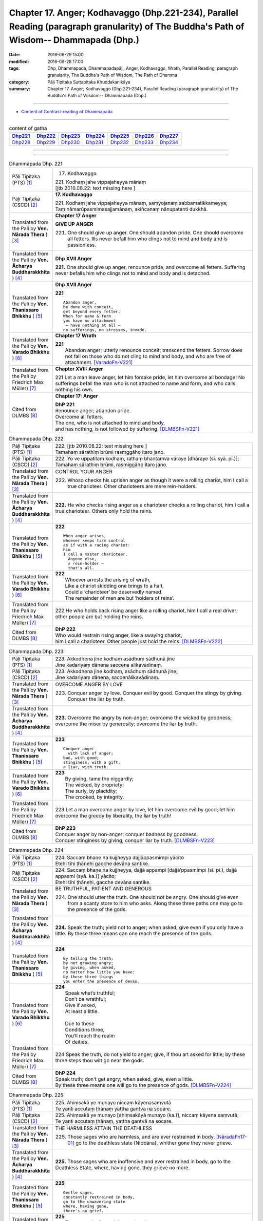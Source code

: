 ========================================================================================================================================
Chapter 17. Anger; Kodhavaggo (Dhp.221-234), Parallel Reading (paragraph granularity) of The Buddha's Path of Wisdom-- Dhammapada (Dhp.) 
========================================================================================================================================

:date: 2016-06-29 15:00
:modified: 2016-09-28 17:00
:tags: Dhp, Dhammapada, Dhammapadapāḷi, Anger, Kodhavaggo, Wrath, Parallel Reading, paragraph granularity, The Buddha's Path of Wisdom, The Path of Dhamma
:category: Pāḷi Tipiṭaka Suttapiṭaka Khuddakanikāya
:summary: Chapter 17. Anger; Kodhavaggo (Dhp.221-234), Parallel Reading (paragraph granularity) of The Buddha's Path of Wisdom-- Dhammapada (Dhp.)

--------------

- `Content of Contrast-reading of Dhammapada <{filename}dhp-contrast-reading-en%zh.rst>`__

--------------

.. list-table:: content of gatha
   :widths: 2 2 2 2 2 2 2
   :header-rows: 1

   * - Dhp221_
     - Dhp222_
     - Dhp223_
     - Dhp224_
     - Dhp225_
     - Dhp226_
     - Dhp227_

   * - Dhp228_
     - Dhp229_
     - Dhp230_
     - Dhp231_
     - Dhp232_
     - Dhp233_
     - Dhp234_

--------------

.. raw:: html 

  This parallel Reading (paragraph granularity) including following versions, please choose the options you want to parallel-read:
  (The editor should appreciate the Dhamma friend-- <strong><a href="https://siongui.github.io/zh/pages/siong-ui-te.html">Siong-Ui Te</a></strong> who provides the supporting script)
  
  <div id="option-contrast-reading"></div>

--------------

.. _Dhp221:

.. list-table:: Dhammapada Dhp. 221
   :widths: 15 75
   :header-rows: 0
   :class: contrast-reading-table

   * - Pāḷi Tipiṭaka (PTS) [1]_
     - 17. Kodhavaggo. 
 
       | 221. Kodhaṃ jahe vippajaheyya mānaṃ
       | [jtb 2010.08.22: text missing here ]

   * - Pāḷi Tipiṭaka (CSCD) [2]_
     - **17. Kodhavaggo**

       | 221. Kodhaṃ  jahe vippajaheyya mānaṃ, saṃyojanaṃ sabbamatikkameyya;
       | Taṃ nāmarūpasmimasajjamānaṃ, akiñcanaṃ nānupatanti dukkhā.

   * - Translated from the Pali by **Ven. Nārada Thera** ) [3]_
     - **Chapter 17  Anger**
       
       **GIVE UP ANGER**

       221. One should give up anger. One should abandon pride. One should overcome all fetters. Ills never befall him who clings not to mind and body and is passionless.

   * - Translated from the Pali by **Ven. Ācharya Buddharakkhita** ) [4]_
     - **Dhp XVII Anger**

       **221.** One should give up anger, renounce pride, and overcome all fetters. Suffering never befalls him who clings not to mind and body and is detached.

   * - Translated from the Pali by **Ven. Thanissaro Bhikkhu** ) [5]_
     - **Dhp XVII  Anger**

       **221** 
       ::
              
          Abandon anger,    
          be done with conceit,   
          get beyond every fetter.    
          When for name & form    
          you have no attachment    
           — have nothing at all —    
          no sufferings, no stresses, invade.

   * - Translated from the Pali by **Ven. Varado Bhikkhu** ) [6]_
     - **Chapter 17 Wrath**

       | **221** 
       |  Abandon anger; utterly renounce conceit; transcend the fetters. Sorrow does not fall on those who do not cling to mind and body, and who are free of attachment. [VaradoFn-V221]_
     
   * - Translated from the Pali by Friedrich Max Müller) [7]_
     - **Chapter XVII: Anger**

       221 Let a man leave anger, let him forsake pride, let him overcome all bondage! No sufferings befall the man who is not attached to name and form, and who calls nothing his own.

   * - Cited from DLMBS [8]_
     - **Chapter 17: Anger**

       | **DhP 221** 
       | Renounce anger; abandon pride. 
       | Overcome all fetters. 
       | The one, who is not attached to mind and body, 
       | and has nothing, is not followed by suffering. [DLMBSFn-V221]_

.. _Dhp222:

.. list-table:: Dhammapada Dhp. 222
   :widths: 15 75
   :header-rows: 0
   :class: contrast-reading-table

   * - Pāḷi Tipiṭaka (PTS) [1]_
     - | 222. [jtb 2010.08.22: text missing here ]
       | Tamahaṃ sārathiṃ brūmi rasmggāho itaro jano. 

   * - Pāḷi Tipiṭaka (CSCD) [2]_
     - | 222. Yo ve uppatitaṃ kodhaṃ, rathaṃ bhantaṃva vāraye [dhāraye (sī. syā. pī.)];
       | Tamahaṃ  sārathiṃ brūmi, rasmiggāho itaro jano.

   * - Translated from the Pali by **Ven. Nārada Thera** ) [3]_
     - CONTROL YOUR ANGER

       222. Whoso checks his uprisen anger as though it were a rolling chariot, him I call a true charioteer. Other charioteers are mere rein-holders.

   * - Translated from the Pali by **Ven. Ācharya Buddharakkhita** ) [4]_
     - **222.** He who checks rising anger as a charioteer checks a rolling chariot, him I call a true charioteer. Others only hold the reins.

   * - Translated from the Pali by **Ven. Thanissaro Bhikkhu** ) [5]_
     - **222** 
       ::
              
          When anger arises,    
          whoever keeps firm control    
          as if with a racing chariot:    
          him   
          I call a master charioteer.   
            Anyone else,  
            a rein-holder — 
            that's all.

   * - Translated from the Pali by **Ven. Varado Bhikkhu** ) [6]_
     - | **222** 
       |  Whoever arrests the arising of wrath, 
       |  Like a chariot skidding one brings to a halt, 
       |  Could a ‘charioteer’ be deservedly named. 
       |  The remainder of men are but ‘holders of reins’.
     
   * - Translated from the Pali by Friedrich Max Müller) [7]_
     - 222 He who holds back rising anger like a rolling chariot, him I call a real driver; other people are but holding the reins.

   * - Cited from DLMBS [8]_
     - | **DhP 222** 
       | Who would restrain rising anger, like a swaying chariot, 
       | him I call a charioteer. Other people just hold the reins. [DLMBSFn-V222]_

.. _Dhp223:

.. list-table:: Dhammapada Dhp. 223
   :widths: 15 75
   :header-rows: 0
   :class: contrast-reading-table

   * - Pāḷi Tipiṭaka (PTS) [1]_
     - | 223. Akkodhena jine kodhaṃ asādhuṃ sādhunā jine
       | Jine kadariyaṃ dānena saccena alikavādinaṃ. 

   * - Pāḷi Tipiṭaka (CSCD) [2]_
     - | 223. Akkodhena jine kodhaṃ, asādhuṃ sādhunā jine;
       | Jine kadariyaṃ dānena, saccenālikavādinaṃ.

   * - Translated from the Pali by **Ven. Nārada Thera** ) [3]_
     - OVERCOME ANGER BY LOVE

       223. Conquer anger by love. Conquer evil by good. Conquer the stingy by giving. Conquer the liar by truth.

   * - Translated from the Pali by **Ven. Ācharya Buddharakkhita** ) [4]_
     - **223.** Overcome the angry by non-anger; overcome the wicked by goodness; overcome the miser by generosity; overcome the liar by truth.

   * - Translated from the Pali by **Ven. Thanissaro Bhikkhu** ) [5]_
     - **223** 
       ::
              
          Conquer anger   
            with lack of anger; 
          bad, with good;   
          stinginess, with a gift;    
          a liar, with truth.

   * - Translated from the Pali by **Ven. Varado Bhikkhu** ) [6]_
     - | **223** 
       |  By giving, tame the niggardly;  
       |  The wicked, by propriety; 
       |  The surly, by placidity;  
       |  The crooked, by integrity.
     
   * - Translated from the Pali by Friedrich Max Müller) [7]_
     - 223 Let a man overcome anger by love, let him overcome evil by good; let him overcome the greedy by liberality, the liar by truth!

   * - Cited from DLMBS [8]_
     - | **DhP 223** 
       | Conquer anger by non-anger; conquer badness by goodness. 
       | Conquer stinginess by giving; conquer liar by truth. [DLMBSFn-V223]_

.. _Dhp224:

.. list-table:: Dhammapada Dhp. 224
   :widths: 15 75
   :header-rows: 0
   :class: contrast-reading-table

   * - Pāḷi Tipiṭaka (PTS) [1]_
     - | 224. Saccaṃ bhaṇe na kujjheyya dajjāppasmimpi yācito
       | Etehi tīhi ṭhānehi gacche devāna santike.

   * - Pāḷi Tipiṭaka (CSCD) [2]_
     - | 224. Saccaṃ bhaṇe na kujjheyya, dajjā appampi [dajjā’ppasmimpi (sī. pī.), dajjā appasmi (syā. ka.)] yācito;
       | Etehi tīhi ṭhānehi, gacche devāna santike.

   * - Translated from the Pali by **Ven. Nārada Thera** ) [3]_
     - BE TRUTHFUL, PATIENT AND GENEROUS

       224. One should utter the truth. One should not be angry. One should give even from a scanty store to him who asks. Along these three paths one may go to the presence of the gods.

   * - Translated from the Pali by **Ven. Ācharya Buddharakkhita** ) [4]_
     - **224.** Speak the truth; yield not to anger; when asked, give even if you only have a little. By these three means can one reach the presence of the gods.

   * - Translated from the Pali by **Ven. Thanissaro Bhikkhu** ) [5]_
     - **224** 
       ::
              
          By telling the truth;   
          by not growing angry;   
          by giving, when asked,    
          no matter how little you have:    
          by these three things   
          you enter the presence of devas.

   * - Translated from the Pali by **Ven. Varado Bhikkhu** ) [6]_
     - | **224** 
       |  Speak what’s truthful;  
       |  Don’t be wrathful;  
       |  Give if asked,  
       |  At least a little.  
       |    
       |  Due to these  
       |  Conditions three, 
       |  You’ll reach the realm  
       |  Of deities.
     
   * - Translated from the Pali by Friedrich Max Müller) [7]_
     - 224 Speak the truth, do not yield to anger; give, if thou art asked for little; by these three steps thou wilt go near the gods.

   * - Cited from DLMBS [8]_
     - | **DhP 224** 
       | Speak truth; don't get angry; when asked, give, even a little. 
       | By these three means one will go to the presence of gods. [DLMBSFn-V224]_

.. _Dhp225:

.. list-table:: Dhammapada Dhp. 225
   :widths: 15 75
   :header-rows: 0
   :class: contrast-reading-table

   * - Pāḷi Tipiṭaka (PTS) [1]_
     - | 225. Ahiṃsakā ye munayo niccaṃ kāyenasaṃvutā
       | Te yanti accutaṃ ṭhānaṃ yattha gantvā na socare.

   * - Pāḷi Tipiṭaka (CSCD) [2]_
     - | 225. Ahiṃsakā  ye munayo [ahiṃsakāyā munayo (ka.)], niccaṃ kāyena saṃvutā;
       | Te yanti accutaṃ ṭhānaṃ, yattha gantvā na socare.

   * - Translated from the Pali by **Ven. Nārada Thera** ) [3]_
     - THE HARMLESS ATTAIN THE DEATHLESS

       225. Those sages who are harmless, and are ever restrained in body, [NāradaFn17-01]_ go to the deathless state (Nibbāna), whither gone they never grieve.

   * - Translated from the Pali by **Ven. Ācharya Buddharakkhita** ) [4]_
     - **225.** Those sages who are inoffensive and ever restrained in body, go to the Deathless State, where, having gone, they grieve no more.

   * - Translated from the Pali by **Ven. Thanissaro Bhikkhu** ) [5]_
     - **225** 
       ::
              
          Gentle sages,   
          constantly restrained in body,    
          go to the unwavering state    
          where, having gone,   
          there's no grief.

   * - Translated from the Pali by **Ven. Varado Bhikkhu** ) [6]_
     - | **225** 
       |  The sage who from violence abstains;  
       |  Who, in body, is ever restrained; 
       |  From the state that is mortal he’ll leave.  
       |  Having left it, he’ll never more grieve.
     
   * - Translated from the Pali by Friedrich Max Müller) [7]_
     - 225 The sages who injure nobody, and who always control their body, they will go to the unchangeable place (Nirvana), where, if they have gone, they will suffer no more.

   * - Cited from DLMBS [8]_
     - | **DhP 225** 
       | The wise ones, who are not hurting, always guarding their behavior, 
       | they will go to the Permanent Place (Nirvana), where one does not grieve. [DLMBSFn-V225]_

.. _Dhp226:

.. list-table:: Dhammapada Dhp. 226
   :widths: 15 75
   :header-rows: 0
   :class: contrast-reading-table

   * - Pāḷi Tipiṭaka (PTS) [1]_
     - | 226. Sadā jāgaramānānaṃ ahorattānusikkhinaṃ
       | Nibbāṇaṃ adhimuttānaṃ atthaṃ gacchanti āsavā.

   * - Pāḷi Tipiṭaka (CSCD) [2]_
     - | 226. Sadā jāgaramānānaṃ, ahorattānusikkhinaṃ;
       | Nibbānaṃ adhimuttānaṃ, atthaṃ gacchanti āsavā.

   * - Translated from the Pali by **Ven. Nārada Thera** ) [3]_
     - THE EVER VIGILANT GIVE UP DEFILEMENTS

       226. The defilements [NāradaFn17-02]_ of those who are ever vigilant, who discipline themselves day and night, who are wholly intent on Nibbāna, are destroyed.

   * - Translated from the Pali by **Ven. Ācharya Buddharakkhita** ) [4]_
     - **226.** Those who are ever vigilant, who discipline themselves day and night, and are ever intent upon Nibbana — their defilements fade away.

   * - Translated from the Pali by **Ven. Thanissaro Bhikkhu** ) [5]_
     - **226** 
       ::
              
          Those who always stay wakeful,    
          training by day & by night,   
          keen on Unbinding:    
          their effluents come to an end.

   * - Translated from the Pali by **Ven. Varado Bhikkhu** ) [6]_
     - | **226** 
       |  In those who are ceaselessly wakeful, 
       |  Who practise by night and by day, 
       |  Who’ve committed themselves to Nibbana, 
       |  Their asavas dwindle away.
     
   * - Translated from the Pali by Friedrich Max Müller) [7]_
     - 226 Those who are ever watchful, who study day and night, and who strive after Nirvana, their passions will come to an end.

   * - Cited from DLMBS [8]_
     - | **DhP 226** 
       | Those, who are always watchful, studying all day and night, 
       | intent upon reaching the Nirvana - their taints disappear. [DLMBSFn-V226]_

.. _Dhp227:

.. list-table:: Dhammapada Dhp. 227
   :widths: 15 75
   :header-rows: 0
   :class: contrast-reading-table

   * - Pāḷi Tipiṭaka (PTS) [1]_
     - | 227. Porāṇametaṃ atula netaṃ ajjatanāmiva
       | Nindanti tuṇhimāsīnaṃ nindanti bahubhāṇinaṃ
       | Mitabhāṇimpi nindanti natthi loke anindito.

   * - Pāḷi Tipiṭaka (CSCD) [2]_
     - | 227. Porāṇametaṃ  atula, netaṃ ajjatanāmiva;
       | Nindanti tuṇhimāsīnaṃ, nindanti bahubhāṇinaṃ;
       | Mitabhāṇimpi nindanti, natthi loke anindito.

   * - Translated from the Pali by **Ven. Nārada Thera** ) [3]_
     - THERE IS NONE WHO IS BLAMELESS IN THIS WORLD

       227. This, O Atula, [NāradaFn17-03]_ is an old saying; it is not one of today only: they blame those who sit silent, they blame those who speak too much. Those speaking little too they blame. There is no one who is not blamed in this world.

   * - Translated from the Pali by **Ven. Ācharya Buddharakkhita** ) [4]_
     - **227.** O Atula! Indeed, this is an ancient practice, not one only of today: they blame those who remain silent, they blame those who speak much, they blame those who speak in moderation. There is none in the world who is not blamed.

   * - Translated from the Pali by **Ven. Thanissaro Bhikkhu** ) [5]_
     - **227-228** 
       ::
              
          This has come down from old, Atula,   
          & not just from today:    
          they find fault with one    
            who sits silent,  
          they find fault with one    
            who speaks a great deal,  
          they find fault with one    
            who measures his words. 
          There's no one unfaulted in the world.    
          There never was,    
            will be,  
          nor at present is found   
          anyone entirely faulted   
          or entirely praised.

   * - Translated from the Pali by **Ven. Varado Bhikkhu** ) [6]_
     - | **227** 
       |  This, Atula’s, true of yore,  
       |  Not merely true today:  
       |  They blame those sitting silently,  
       |  And those with much to say; 
       |  Blame, too, the one of moderate words.  
       |  There’s no one free from blame on earth.
     
   * - Translated from the Pali by Friedrich Max Müller) [7]_
     - 227 This is an old saying, O Atula, this is not only of to-day: 'They blame him who sits silent, they blame him who speaks much, they also blame him who says little; there is no one on earth who is not blamed.'

   * - Cited from DLMBS [8]_
     - | **DhP 227** 
       | O Atula, this is an old thing; it is not just today. 
       | They blame one who is sitting silently; they blame one who is speaking a lot. 
       | They blame also the one who is speaking moderately. There is nobody blameless in the world. [DLMBSFn-V227]_

.. _Dhp228:

.. list-table:: Dhammapada Dhp. 228
   :widths: 15 75
   :header-rows: 0
   :class: contrast-reading-table

   * - Pāḷi Tipiṭaka (PTS) [1]_
     - | 228. Na cāhu na ca bhavissati na cetarahi vijjati
       | Ekantaṃ nindito poso ekantaṃ vā pasaṃsito.

   * - Pāḷi Tipiṭaka (CSCD) [2]_
     - | 228. Na cāhu na ca bhavissati, na cetarahi vijjati;
       | Ekantaṃ nindito poso, ekantaṃ vā pasaṃsito.

   * - Translated from the Pali by **Ven. Nārada Thera** ) [3]_
     - THERE IS NONE WHO IS WHOLLY BLAMED OR PRAISED

       228. There never was, there never will be, nor does there exist now, a person who is wholly blamed or wholly praised.

   * - Translated from the Pali by **Ven. Ācharya Buddharakkhita** ) [4]_
     - **228.** There never was, there never will be, nor is there now, a person who is wholly blamed or wholly praised.

   * - Translated from the Pali by **Ven. Thanissaro Bhikkhu** ) [5]_
     - **227-228** 
       ::
              
          This has come down from old, Atula,   
          & not just from today:    
          they find fault with one    
            who sits silent,  
          they find fault with one    
            who speaks a great deal,  
          they find fault with one    
            who measures his words. 
          There's no one unfaulted in the world.    
          There never was,    
            will be,  
          nor at present is found   
          anyone entirely faulted   
          or entirely praised.

   * - Translated from the Pali by **Ven. Varado Bhikkhu** ) [6]_
     - | **228** 
       |  There never was, there isn’t now, 
       |  Nor will there be in future found,  
       |  A person given only blame,  
       |  Nor one who always gets acclaim.
     
   * - Translated from the Pali by Friedrich Max Müller) [7]_
     - 228 There never was, there never will be, nor is there now, a man who is always blamed, or a man who is always praised.

   * - Cited from DLMBS [8]_
     - | **DhP 228** 
       | There never was, never will be and even now does not exist 
       | a person who is only blamed or only praised. [DLMBSFn-V228]_

.. _Dhp229:

.. list-table:: Dhammapada Dhp. 229
   :widths: 15 75
   :header-rows: 0
   :class: contrast-reading-table

   * - Pāḷi Tipiṭaka (PTS) [1]_
     - | 229. Yañce viññū pasaṃsanti anuvicca suve suve
       | Acchiddavuttiṃ medhāviṃ paññāsīlasamāhitaṃ.

   * - Pāḷi Tipiṭaka (CSCD) [2]_
     - | 229. Yaṃ ce viññū pasaṃsanti, anuvicca suve suve;
       | Acchiddavuttiṃ [acchinnavuttiṃ (ka.)] medhāviṃ, paññāsīlasamāhitaṃ.

   * - Translated from the Pali by **Ven. Nārada Thera** ) [3]_
     - THE BLAMELESS ARE PRAISED

       229. Examining day by day, the wise praise him who is of flawless life, intelligent, endowed with knowledge and virtue.

   * - Translated from the Pali by **Ven. Ācharya Buddharakkhita** ) [4]_
     - **229.** But the man whom the wise praise, after observing him day after day, is one of flawless character, wise, and endowed with knowledge and virtue.

   * - Translated from the Pali by **Ven. Thanissaro Bhikkhu** ) [5]_
     - **229-230** 
       ::
              
          If knowledgeable people praise him,   
          having observed him   
            day after day 
          to be blameless in conduct, intelligent,    
          endowed with discernment & virtue:    
          like an ingot of gold —   
          who's fit to find fault with him?   
            Even devas praise him.  
            Even by Brahmas he's praised.

   * - Translated from the Pali by **Ven. Varado Bhikkhu** ) [6]_
     - | **229 & 230** 
       |    
       |  If, having watched someone day after day, intelligent people praise him, a sage, one of flawless conduct, possessed of virtue and wisdom, then who is justified to criticise him? The devas praise him; Brahma praises him; he is an ornament of purest gold.
     
   * - Translated from the Pali by Friedrich Max Müller) [7]_
     - 229, 230. But he whom those who discriminate praise continually day after day, as without blemish, wise, rich in knowledge and virtue, who would dare to blame him, like a coin made of gold from the Gambu river? Even the gods praise him, he is praised even by Brahman.

   * - Cited from DLMBS [8]_
     - | **DhP 229** 
       | Whom the wise ones praise, having examined him thoroughly day after day, 
       | one with faultless conduct, intelligent, endowed with wisdom and virtue, 
       | [continued in DhP 230] [DLMBSFn-V229]_

.. _Dhp230:

.. list-table:: Dhammapada Dhp. 230
   :widths: 15 75
   :header-rows: 0
   :class: contrast-reading-table

   * - Pāḷi Tipiṭaka (PTS) [1]_
     - | 230. Nekkhaṃ jambonadasseva ko taṃ ninditumarahati
       | Devā'pi naṃ pasaṃsanti brahmunā'pi pasaṃsito.

   * - Pāḷi Tipiṭaka (CSCD) [2]_
     - | 230. Nikkhaṃ [nekkhaṃ (sī. syā. pī.)] jambonadasseva, ko taṃ ninditumarahati;
       | Devāpi naṃ pasaṃsanti, brahmunāpi pasaṃsito.

   * - Translated from the Pali by **Ven. Nārada Thera** ) [3]_
     - WHO DARE BLAME THE PURE?

       230. Who deigns to blame him who is like a piece of refined gold? Even the gods praise him; by Brahma too he is praised.

   * - Translated from the Pali by **Ven. Ācharya Buddharakkhita** ) [4]_
     - **230.** Who can blame such a one, as worthy as a coin of refined gold? Even the gods praise him; by Brahma, too, is he praised.

   * - Translated from the Pali by **Ven. Thanissaro Bhikkhu** ) [5]_
     - **229-230** 
       ::
              
          If knowledgeable people praise him,   
          having observed him   
            day after day 
          to be blameless in conduct, intelligent,    
          endowed with discernment & virtue:    
          like an ingot of gold —   
          who's fit to find fault with him?   
            Even devas praise him.  
            Even by Brahmas he's praised.

   * - Translated from the Pali by **Ven. Varado Bhikkhu** ) [6]_
     - | **229 & 230** 
       |    
       |  If, having watched someone day after day, intelligent people praise him, a sage, one of flawless conduct, possessed of virtue and wisdom, then who is justified to criticise him? The devas praise him; Brahma praises him; he is an ornament of purest gold.
     
   * - Translated from the Pali by Friedrich Max Müller) [7]_
     - 229, 230. But he whom those who discriminate praise continually day after day, as without blemish, wise, rich in knowledge and virtue, who would dare to blame him, like a coin made of gold from the Gambu river? Even the gods praise him, he is praised even by Brahman.

   * - Cited from DLMBS [8]_
     - | **DhP 230** 
       | [continued from DhP 229] 
       | Who is worthy enough to blame him, like a ring made of gold? 
       | Even gods praise him; he is praised also by Brahma. [DLMBSFn-V230]_

.. _Dhp231:

.. list-table:: Dhammapada Dhp. 231
   :widths: 15 75
   :header-rows: 0
   :class: contrast-reading-table

   * - Pāḷi Tipiṭaka (PTS) [1]_
     - | 231. Kāyappakopaṃ rakkheyya kāyena saṃvuto siyā
       | Kāyaduccaritaṃ hitvā kāyena sucaritaṃ care.

   * - Pāḷi Tipiṭaka (CSCD) [2]_
     - | 231. Kāyappakopaṃ rakkheyya, kāyena saṃvuto siyā;
       | Kāyaduccaritaṃ hitvā, kāyena sucaritaṃ care.

   * - Translated from the Pali by **Ven. Nārada Thera** ) [3]_
     - BE PURE IN DEED, WORD AND THOUGHT

       231. One should guard against misdeeds (caused by) the body, and one should be restrained in body. Giving up evil conduct in body, one should be of good bodily conduct.

   * - Translated from the Pali by **Ven. Ācharya Buddharakkhita** ) [4]_
     - **231.** Let a man guard himself against irritability in bodily action; let him be controlled in deed. Abandoning bodily misconduct, let him practice good conduct in deed.

   * - Translated from the Pali by **Ven. Thanissaro Bhikkhu** ) [5]_
     - **231-234** [ThaniSFn-V231-233]_
       ::
              
          Guard against anger   
          erupting in body;   
          in body, be restrained.   
          Having abandoned bodily misconduct,   
          live conducting yourself well   
            in body.  
              
          Guard against anger   
          erupting in speech;   
          in speech, be restrained.   
          Having abandoned verbal misconduct,   
          live conducting yourself well   
            in speech.  
              
          Guard against anger   
          erupting in mind;   
          in mind, be restrained.   
          Having abandoned mental misconduct,   
          live conducting yourself well   
            in mind.  
              
          Those restrained in body    
            — the enlightened — 
          restrained in speech & in mind    
            — enlightened — 
          are the ones whose restraint is secure.

   * - Translated from the Pali by **Ven. Varado Bhikkhu** ) [6]_
     - | **231** 
       |  Restrain unruly conduct;  
       |  In body be subdued; 
       |  Abandon wrong behaviour,  
       |  And righteous deeds pursue.
     
   * - Translated from the Pali by Friedrich Max Müller) [7]_
     - 231 Beware of bodily anger, and control thy body! Leave the sins of the body, and with thy body practise virtue!

   * - Cited from DLMBS [8]_
     - | **DhP 231** 
       | Protect yourself from blameworthy conduct; guard your body well. 
       | Having renounced the wrong bodily deed, practice the right bodily action. [DLMBSFn-V231]_

.. _Dhp232:

.. list-table:: Dhammapada Dhp. 232
   :widths: 15 75
   :header-rows: 0
   :class: contrast-reading-table

   * - Pāḷi Tipiṭaka (PTS) [1]_
     - | 232. Vacīpakopaṃ rakkheyya vācāya saṃvuto siyā
       | Vacīduccaritaṃ hitvā vācāya sucaritaṃ care.

   * - Pāḷi Tipiṭaka (CSCD) [2]_
     - | 232. Vacīpakopaṃ  rakkheyya, vācāya saṃvuto siyā;
       | Vacīduccaritaṃ hitvā, vācāya sucaritaṃ care.

   * - Translated from the Pali by **Ven. Nārada Thera** ) [3]_
     - 232. One should guard against misdeeds (caused by) speech, and one should be restrained in speech. Giving up evil conduct in speech, one should be of good conduct in speech.

   * - Translated from the Pali by **Ven. Ācharya Buddharakkhita** ) [4]_
     - **232.** Let a man guard himself against irritability in speech; let him be controlled in speech. Abandoning verbal misconduct, let him practice good conduct in speech.

   * - Translated from the Pali by **Ven. Thanissaro Bhikkhu** ) [5]_
     - **231-234** [ThaniSFn-V231-233]_
       ::
              
          Guard against anger   
          erupting in body;   
          in body, be restrained.   
          Having abandoned bodily misconduct,   
          live conducting yourself well   
            in body.  
              
          Guard against anger   
          erupting in speech;   
          in speech, be restrained.   
          Having abandoned verbal misconduct,   
          live conducting yourself well   
            in speech.  
              
          Guard against anger   
          erupting in mind;   
          in mind, be restrained.   
          Having abandoned mental misconduct,   
          live conducting yourself well   
            in mind.  
              
          Those restrained in body    
            — the enlightened — 
          restrained in speech & in mind    
            — enlightened — 
          are the ones whose restraint is secure.

   * - Translated from the Pali by **Ven. Varado Bhikkhu** ) [6]_
     - | **232** 
       |  Restrain unruly discourse;  
       |  In speaking be subdued; 
       |  Abandon speech misconduct,  
       |  And righteous speech pursue.
     
   * - Translated from the Pali by Friedrich Max Müller) [7]_
     - 232 Beware of the anger of the tongue, and control thy tongue! Leave the sins of the tongue, and practise virtue with thy tongue!

   * - Cited from DLMBS [8]_
     - | **DhP 232** 
       | Protect yourself from blameworthy speech; guard your speech well. 
       | Having renounced the wrong verbal deed, practice the right verbal action. [DLMBSFn-V232]_

.. _Dhp233:

.. list-table:: Dhammapada Dhp. 233
   :widths: 15 75
   :header-rows: 0
   :class: contrast-reading-table

   * - Pāḷi Tipiṭaka (PTS) [1]_
     - | 233. Manopakopaṃ rakkheyya manasā saṃvuto siyā
       | Manoduccaritaṃ hitvā manasā sucaritaṃ care. 

   * - Pāḷi Tipiṭaka (CSCD) [2]_
     - | 233. Manopakopaṃ rakkheyya, manasā saṃvuto siyā;
       | Manoduccaritaṃ hitvā, manasā sucaritaṃ care.

   * - Translated from the Pali by **Ven. Nārada Thera** ) [3]_
     - 233. One should guard against misdeeds (caused by) the mind, and one should be restrained in mind. Giving up evil conduct in mind, one should be of good conduct in mind.

   * - Translated from the Pali by **Ven. Ācharya Buddharakkhita** ) [4]_
     - **233.** Let a man guard himself against irritability in thought; let him be controlled in mind. Abandoning mental misconduct, let him practice good conduct in thought.

   * - Translated from the Pali by **Ven. Thanissaro Bhikkhu** ) [5]_
     - **231-234** [ThaniSFn-V231-233]_
       ::
              
          Guard against anger   
          erupting in body;   
          in body, be restrained.   
          Having abandoned bodily misconduct,   
          live conducting yourself well   
            in body.  
              
          Guard against anger   
          erupting in speech;   
          in speech, be restrained.   
          Having abandoned verbal misconduct,   
          live conducting yourself well   
            in speech.  
              
          Guard against anger   
          erupting in mind;   
          in mind, be restrained.   
          Having abandoned mental misconduct,   
          live conducting yourself well   
            in mind.  
              
          Those restrained in body    
            — the enlightened — 
          restrained in speech & in mind    
            — enlightened — 
          are the ones whose restraint is secure.

   * - Translated from the Pali by **Ven. Varado Bhikkhu** ) [6]_
     - | **233** 
       |  Restrain unruly thinking; 
       |  In thinking be subdued; 
       |  Abandon thought misconduct, 
       |  And righteous thoughts pursue.
     
   * - Translated from the Pali by Friedrich Max Müller) [7]_
     - 233 Beware of the anger of the mind, and control thy mind! Leave the sins of the mind, and practise virtue with thy mind!

   * - Cited from DLMBS [8]_
     - | **DhP 233** 
       | Protect yourself from blameworthy thoughts; guard your mind well. 
       | Having renounced the wrong mental deed, practice the right mental action. [DLMBSFn-V233]_

.. _Dhp234:

.. list-table:: Dhammapada Dhp. 234
   :widths: 15 75
   :header-rows: 0
   :class: contrast-reading-table

   * - Pāḷi Tipiṭaka (PTS) [1]_
     - | 234. Kāyena saṃvutā dhīrā atho vācāya saṃvutā
       | Manasā saṃvutā dhīrā te ve suparisaṃvutā.
       | 

       Sattarasamo kodhavaggo. 

   * - Pāḷi Tipiṭaka (CSCD) [2]_
     - | 234. Kāyena  saṃvutā dhīrā, atho vācāya saṃvutā;
       | Manasā saṃvutā dhīrā, te ve suparisaṃvutā.
       | 

       **Kodhavaggo sattarasamo niṭṭhito.**

   * - Translated from the Pali by **Ven. Nārada Thera** ) [3]_
     - 234. The wise are restrained in deed; in speech, too, they are restrained. The wise, restrained in mind, are indeed those who are perfectly restrained.

   * - Translated from the Pali by **Ven. Ācharya Buddharakkhita** ) [4]_
     - **234.** The wise are controlled in bodily action, controlled in speech and controlled in thought. They are truly well-controlled.

   * - Translated from the Pali by **Ven. Thanissaro Bhikkhu** ) [5]_
     - **231-234** 
       ::
              
          Guard against anger   
          erupting in body;   
          in body, be restrained.   
          Having abandoned bodily misconduct,   
          live conducting yourself well   
            in body.  
              
          Guard against anger   
          erupting in speech;   
          in speech, be restrained.   
          Having abandoned verbal misconduct,   
          live conducting yourself well   
            in speech.  
              
          Guard against anger   
          erupting in mind;   
          in mind, be restrained.   
          Having abandoned mental misconduct,   
          live conducting yourself well   
            in mind.  
              
          Those restrained in body    
            — the enlightened — 
          restrained in speech & in mind    
            — enlightened — 
          are the ones whose restraint is secure.

   * - Translated from the Pali by **Ven. Varado Bhikkhu** ) [6]_
     - | **234** 
       |  The one of comprehension, 
       |  Restrained in thought and speech, 
       |  Restrained in body conduct, 
       |  Is well-restrained, indeed.
     
   * - Translated from the Pali by Friedrich Max Müller) [7]_
     - 234 The wise who control their body, who control their tongue, the wise who control their mind, are indeed well controlled.

   * - Cited from DLMBS [8]_
     - | **DhP 234** 
       | The wise ones, who are restrained in bodily conduct, in speech, 
       | and in mind, they are indeed well and thoroughly restrained. [DLMBSFn-V234]_

--------------

**the feature in the Pali scriptures which is most prominent and most tiresome to the unsympathetic reader is the repetition of words, sentences and whole paragraphs. This is partly the result of grammar or at least of style.** …，…，…，
    …，…，…， **there is another cause for this tedious peculiarity, namely that for a long period the Pitakas were handed down by oral tradition only.** …，…，…，

    …，…，…， **It may be too that the wearisome and mechanical iteration of the Pali Canon is partly due to the desire of the Sinhalese to lose nothing of the sacred word imparted to them by missionaries from a foreign country**, …，…，…，

    …，…，…， **repetition characterized not only the reports of the discourses but the discourses themselves. No doubt the versions which we have are the result of compressing a free discourse into numbered paragraphs and repetitions: the living word of the Buddha was surely more vivacious and plastic than these stiff tabulations.**

（excerpt from: HINDUISM AND BUDDHISM-- AN HISTORICAL SKETCH, BY SIR CHARLES ELIOT; BOOK III-- PALI BUDDHISM, CHAPTER XIII, `THE CANON <http://www.gutenberg.org/files/15255/15255-h/15255-h.htm#page275>`__ , 2)

-----

NOTE:

.. [1] (note 001) Pāḷi Tipiṭaka (PTS) Dhammapadapāḷi: `Access to Insight <http://www.accesstoinsight.org/>`__ → `Tipitaka <http://www.accesstoinsight.org/tipitaka/index.html>`__ : → `Dhp <http://www.accesstoinsight.org/tipitaka/kn/dhp/index.html>`__ → `{Dhp 1-20} <http://www.accesstoinsight.org/tipitaka/sltp/Dhp_utf8.html#v.1>`__ ( `Dhp <http://www.accesstoinsight.org/tipitaka/sltp/Dhp_utf8.html>`__ ; `Dhp 21-32 <http://www.accesstoinsight.org/tipitaka/sltp/Dhp_utf8.html#v.21>`__ ; `Dhp 33-43 <http://www.accesstoinsight.org/tipitaka/sltp/Dhp_utf8.html#v.33>`__  , etc..）

.. [2] (note 002)  `Pāḷi Tipiṭaka (CSCD) Dhammapadapāḷi: Vipassana Meditation <http://www.dhamma.org/>`__  (As Taught By S.N. Goenka in the tradition of Sayagyi U Ba Khin) CSCD ( `Chaṭṭha Saṅgāyana <http://www.tipitaka.org/chattha>`__ CD)。 original: `The Pāḷi Tipitaka (http://www.tipitaka.org/) <http://www.tipitaka.org/>`__ (please choose at left frame “Tipiṭaka Scripts” on `Roman → Web <http://www.tipitaka.org/romn/>`__ → Tipiṭaka (Mūla) → Suttapiṭaka → Khuddakanikāya → Dhammapadapāḷi → `1. Yamakavaggo <http://www.tipitaka.org/romn/cscd/s0502m.mul0.xml>`__  (2. `Appamādavaggo <http://www.tipitaka.org/romn/cscd/s0502m.mul1.xml>`__ , 3. `Cittavaggo <http://www.tipitaka.org/romn/cscd/s0502m.mul2.xml>`__ , etc..)]

.. [3] (note 003) original: `Dhammapada <http://metta.lk/english/Narada/index.htm>`__ -- PâLI TEXT AND TRANSLATION WITH STORIES IN BRIEF AND NOTES BY **Ven Nārada Thera**

.. [4] (note 004) original: The Buddha's Path of Wisdom, translated from the Pali by **Ven. Ācharya Buddharakkhita** : `Preface <http://www.accesstoinsight.org/tipitaka/kn/dhp/dhp.intro.budd.html#preface>`__ with an `introduction <http://www.accesstoinsight.org/tipitaka/kn/dhp/dhp.intro.budd.html#intro>`__ by **Ven. Bhikkhu Bodhi** ; `I. Yamakavagga: The Pairs (vv. 1-20) <http://www.accesstoinsight.org/tipitaka/kn/dhp/dhp.01.budd.html>`__ , `Dhp II Appamadavagga: Heedfulness (vv. 21-32 ) <http://www.accesstoinsight.org/tipitaka/kn/dhp/dhp.02.budd.html>`__ , `Dhp III Cittavagga: The Mind (Dhp 33-43) <http://www.accesstoinsight.org/tipitaka/kn/dhp/dhp.03.budd.html>`__ , ..., `XXVI. The Holy Man (Dhp 383-423) <http://www.accesstoinsight.org/tipitaka/kn/dhp/dhp.26.budd.html>`__ 

.. [5] (note 005) original: The Dhammapada, A Translation translated from the Pali by **Ven. Thanissaro Bhikkhu** : `Preface <http://www.accesstoinsight.org/tipitaka/kn/dhp/dhp.intro.than.html#preface>`__ ; `introduction <http://www.accesstoinsight.org/tipitaka/kn/dhp/dhp.intro.than.html#intro>`__ ; `I. Yamakavagga: The Pairs (vv. 1-20) <http://www.accesstoinsight.org/tipitaka/kn/dhp/dhp.01.than.html>`__ , `Dhp II Appamadavagga: Heedfulness (vv. 21-32) <http://www.accesstoinsight.org/tipitaka/kn/dhp/dhp.02.than.html>`__ , `Dhp III Cittavagga: The Mind (Dhp 33-43) <http://www.accesstoinsight.org/tipitaka/kn/dhp/dhp.03.than.html>`__ , ..., `XXVI. The Holy Man (Dhp 383-423) <http://www.accesstoinsight.org/tipitaka/kn/dhp/dhp.26.than.html>`__  ( `Access to Insight:Readings in Theravada Buddhism <http://www.accesstoinsight.org/>`__ → `Tipitaka <http://www.accesstoinsight.org/tipitaka/index.html>`__ → `Dhp <http://www.accesstoinsight.org/tipitaka/kn/dhp/index.html>`__ (Dhammapada The Path of Dhamma)

.. [6] (note 006) original: `Dhammapada in Verse <http://www.suttas.net/english/suttas/khuddaka-nikaya/dhammapada/index.php>`__ -- Inward Path, Translated by **Bhante Varado** and **Samanera Bodhesako**, Malaysia, 2007

.. [7] (note 007) original: `The Dhammapada <https://en.wikisource.org/wiki/Dhammapada_(Muller)>`__ : A Collection of Verses: Being One of the Canonical Books of the Buddhists, translated by Friedrich Max Müller (en.wikisource.org) (revised Jack Maguire, SkyLight Pubns, Woodstock, Vermont, 2002)

        THE SACRED BOOKS OF THE EAST, VOLUME X PART I. THE DHAMMAPADA; TRANSLATED BY VARIOUS ORIENTAL SCHOLARS AND EDITED BY F. MAX MüLLER, OXFOKD UNIVERSITY FBESS WABEHOUSE, 1881; `PDF <http://sourceoflightmonastery.tripod.com/webonmediacontents/1373032.pdf>`__ ( from: http://sourceoflightmonastery.tripod.com)

.. [8] (note 8) original: `Readings in Pali Texts <http://buddhism.lib.ntu.edu.tw/DLMBS/en/lesson/pali/lesson_pali3.jsp>`__ ( `Digital Library & Museum of Buddhist Studies (DLMBS) <http://buddhism.lib.ntu.edu.tw/DLMBS/en/>`__ --- `Pali Lessons <http://buddhism.lib.ntu.edu.tw/DLMBS/en/lesson/pali/lesson_pali1.jsp>`__ )

.. [NāradaFn17-01] (Ven. Nārada 17-01) Speech and thoughts are also herein implied.

.. [NāradaFn17-02] (Ven. Nārada 17-02) There are four kinds of defilements or corruptions (Āsavas), namely: sensual pleasures (kāma), becoming (bhava), false views (diññhi), and ignorance (avijjā). The first āsava is attachment to Sense Sphere, the second is attachment to the Realms of Form and the Formless Realms.

.. [NāradaFn17-03] (Ven. Nārada 17-03) Atula is the name of a person.

.. [ThaniSFn-V231-233] (Ven. Thanissaro V. 231-233) Bodily misconduct = killing, stealing, engaging in illicit sex. Verbal misconduct = lies, divisive speech, harsh speech, idle chatter. Mental misconduct = covetousness, ill will, wrong views.

.. [VaradoFn-V221] (Ven. Varado V.221) Verse 221: "free of all identity" (akiñcanaṃ). PED: having nothing. 

.. [DLMBSFn-V221] (DLMBS Commentary V221) There are ten fetters (saṃyojana). They can be divided into two kinds, five so called "lower" or "big" fetters and five "higher" or "small" fetters. 
  
                  The five big fetters are:

                  1) personality belief (sakkāya-diṭṭhi), 
                  2) skeptical doubt (vicikicchā), 
                  3) clinging to rules and rituals (sīlabbata-paramāsa), 
                  4) sensuous craving (kāma-rāga), 
                  5) ill-will (vyāpāda). 
  
                  The five small fetters are: 

                  1) craving for fine-material existence (rūpa-rāga), 
                  2) craving for immaterial existence (arūpa-rāga), 
                  3) conceit (māna), 
                  4) restlessness (uddhacca), 
                  5) ignorance (avijjā).

                  Venerable Anuruddha once came to Kapilavatthu to see his relatives. All of them came to meet him; only his sister Rohini did not come. Anuruddha asked about her and learned that she was suffering from a skin disease. Anuruddha sent for her and told her to perform some meritorious deeds. Rohini began to build a community hall. Even before the construction was completed, she started to sweep it every day and fill the water pots. She began to feel better immediately. 

                  When the hall was finished, the Buddha and monks were invited for an almsfood there. After the meal the Buddha asked Rohini to come. He then revealed, that she was suffering because of evil deed done in one of her previous lives. 

                  She was the queen of Benares. The king had a dancer he liked very much. The queen became jealous and instructed her servants to put some itching powder into the dancer's bed. Thus the dancer itched all over and when she went to bed to rest, her condition got even worse. 

                  The Buddha then exhorted her and all the people present to give up anger and pride and not to cling to anything. He further added this verse. Rohini and some other people attained full Awakenment immediately. At the same time Rohini's disease was cured and her skin became smooth and clear.

.. [DLMBSFn-V222] (DLMBS Commentary V222) Once a certain monk wanted to build a hut for himself. He chose a tree and was about to cut it down. But a spirit lived in that tree with her son. The spirit asked the monk not to cut down their tree, but the monk did not listen. So the spirit put her son on the tree, hoping this would prevent the monk from cutting the tree down. 

                  But the monk's ax was already swinging down and he was unable to stop it. The ax fell and cut of the baby's arm. The spirit became very angry and was about to kill the monk. But then she reflected and decided not to harm the monk, because she would acquire a lot of demerit. So instead, she went to see the Buddha and told him all what happened. 

                  The Buddha told her this verse, praising her for her self-control. He then taught her the Dharma. After reflecting on what was taught, the spirit realized the Dharma. She was offered a new tree to live in, in vicinity of the monastery. 

                  After this incident, the Buddha made a new rule for the monks, forbidding them to hurt plant life.

.. [DLMBSFn-V223] (DLMBS Commentary V223) In Sāvathi there lived a rich man named Sumana. He had a servant named Puṇṇa. Once Puṇṇa and his wife offered almsfood to Venerable Sāriputta and as a result of this deed, Puṇṇa found gold in the field he was ploughing. The king declared him to be the royal banker and the whole family became extremely rich and influential. Once Puṇṇa and his family were offering almsfood to the Buddha and the monks for seven days. After hearing the Dharma from the Buddha the whole family, Puṇṇa, his wife and their daughter Uttarā, attained the Awakenment. 

                  Uttarā got married to the son of Sumana. Because the family was not Buddhist, she was not able to perform meritorious deeds. Her father sent her some money and arranged for a woman named Sirimā to look after the household for a few days. 

                  During this time, Uttarā was offering almsfood to the Buddha and the monks. When her husband saw her, he smiled, because he did not understand the significance of giving and thought her stupid. But Sirimā, seeing him smile, forgot she was there only for a few days, and became jealous. She brought some boiling oil with the intention to pour it over the head of Uttarā. Uttarā knew what was about to happen but she did not feel any anger or hatred. She was very grateful to Sirimā, because only with her help was she able to perform meritorious deeds. She made a firm resolution not to let any anger or hatred enter her mind. 

                  The boiling oil then became harmless, like cold water. Sirimā did not understand and went to get another pot of hot oil. But by then other servants caught her and beat her up. 

                  Then Sirimā realized what she had done and asked Uttarā for forgiveness. Uttarā told her to go to see "her father" - she meant the Buddha, who has taught her the Dharma and helped her to reach the Awakenment. 

                  The Buddha listened to all what happened. Then he praised Uttarā for not feeling any anger or hatred. He told her this verse. At the end, Uttarā forgave Sirimā.

.. [DLMBSFn-V224] (DLMBS Commentary V224) Venerable Moggallāna once visited the heaven world and asked the gods what good deeds had they done to be reborn in such happy state. Different gods had different answers. One was reborn as a god only because he always spoke truth. Another goddess said that she was a servant who never got angry with her master and never hated him, although he beat and abused her. Some gods replied they offered what little they could for the benefit of others. 

                  Moggallāna returned back and asked the Buddha if it was really possible to be reborn as a god just by these deeds. The Buddha confirmed it and spoke this verse, saying even little good deeds lead to heaven.

.. [DLMBSFn-V225] (DLMBS Commentary V225) The Buddha was once in the city of Sāketa for almsfood. While he was passing a certain brahmin’s house, the brahmin welcomed him: "Son, we have not seen you for a long time. Come and visit us again!" When the Buddha entered the house, the brahmin's wife also welcomed him as a long lost son. From that day, they offered almsfood to the Buddha. 

                  The monks asked why did they call the Buddha their son. The Buddha explained that he had been their son for a great many lives in the past. The Buddha stayed with them for three months and both the brahmin and his wife attained the Awakenment. 

                  Later the monks asked where were they reborn, since they did not know the couple had already reached the Nirvana. The Buddha replied with this verse, saying that the Arahants are not reborn anywhere, they have attained the Nirvana.

.. [DLMBSFn-V226] (DLMBS Commentary V226) There was a young slave girl, named Punnā. One night she was doing some work for her master, when she saw some monks going to their rooms after listening to the Dharma. She pondered that she was up so late because she was poor and had to work hard. But she could not think about any reason for the monks to be up so late as well. 

                  The next day she made for herself a simple rice cake and went to the riverside to rest and eat. But on the way she met the Buddha and offered the cake to him. The Buddha accepted and ate the cake. 

                  After eating, the Buddha told her why the monks were up so late: they were always vigilant and learning something, no matter what time it was. He also told her this verse, saying that by being always watchful and mindful, one can eradicate one's taints. Punnā immediately realized the Dharma. 

                  Traditionally, these four taints (**āsava**) are mentioned in the texts: sense desire (**kāma**), desiring eternal existence (**bhava**), wrong views (**diṭṭhi**) and ignorance (**avijjā**).

.. [DLMBSFn-V227] (DLMBS Commentary V227) There was a man named Atula. Once he and his friends wanted to hear the Dharma. They went to see Venerable Revata. But he was practicing meditation and did not tell them anything. They were disappointed and so went to see Venerable Sāriputta. He expounded the Dharma in length, telling them many profound teachings they did not quite understand. Still unhappy, they went to Venerable Ānanda. He explained shortly basic teachings of the Buddha. 

                  Atula and his friends then went to see the Buddha. They complained. Revata did not say anything at all, Sāriputta spoke too much and Ānanda too little. After such a long time, they still were not satisfied. The Buddha replied with this verse (and the following ones, DhP 228, DhP 229 and DhP 230), saying that, as before, so today, there is no one who is never blamed.

.. [DLMBSFn-V228] (DLMBS Commentary V228) The story for this verse is identical with the one for the previous verse (DhP 227) and the following verses (DhP 229, DhP 230). 

                  Even the best of people are always blamed by somebody for something. Gandhi was killed although he was very close to what we call "a saint". Therefore, even if we encounter someone who is hostile to us, we should not feel hatred or enmity.

.. [DLMBSFn-V229] (DLMBS Commentary V229) The story for this verse is identical with the one for the previous verses (DhP 227, DhP 228) and the following verse (DhP 230).

.. [DLMBSFn-V230] (DLMBS Commentary V230) The story for this verse is identical with the one for the previous verses (DhP 227, DhP 228 and DhP 229).

.. [DLMBSFn-V231] (DLMBS Commentary V231) A group of six monks wearing wooden shoes and each holding a staff, were walking on a big stone, making a lot of noise and disturbing the peace of other monks. The Buddha asked Venerable Ānanda what was going on and having learned about the six monks, he admonished them with this verse (and the following ones, DhP 232, DhP 233 and DhP 234). He also made a new rule for the monks not to wear wooden shoes.

.. [DLMBSFn-V232] (DLMBS Commentary V232) The story for this verse is identical with the one for the previous verse (DhP 231) and the following ones (DhP 233, DhP 234). 

                  By this verse the Buddha stressed that both the right conduct in bodily deeds and the right conduct in verbal speech are equally important.

.. [DLMBSFn-V233] (DLMBS Commentary V233) The story for this verse is identical with the one for the previous verses (DhP 231, DhP 232) and the following one (DhP 234). 

                  Even the thinking is very important. Truly, mental action is probably the most important of the three (bodily, verbal, mental). The bodily and verbal actions are only byproducts of the mental action. Thinking comes first and only after that we act with our body or our mouth. Therefore, the key to controlling our bodily and verbal actions lays in controlling our minds.

.. [DLMBSFn-V234] (DLMBS Commentary V234) The story for this verse is identical with the one for the previous verses (DhP 231, DhP 232 and DhP 233).

--------------

- `Homepage of Dhammapada <{filename}../dhp-reseach/dhp-en-ref%zh.rst>`__
